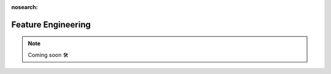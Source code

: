 :nosearch:

###################
Feature Engineering
###################

.. NOTE::

    Coming soon 🛠
